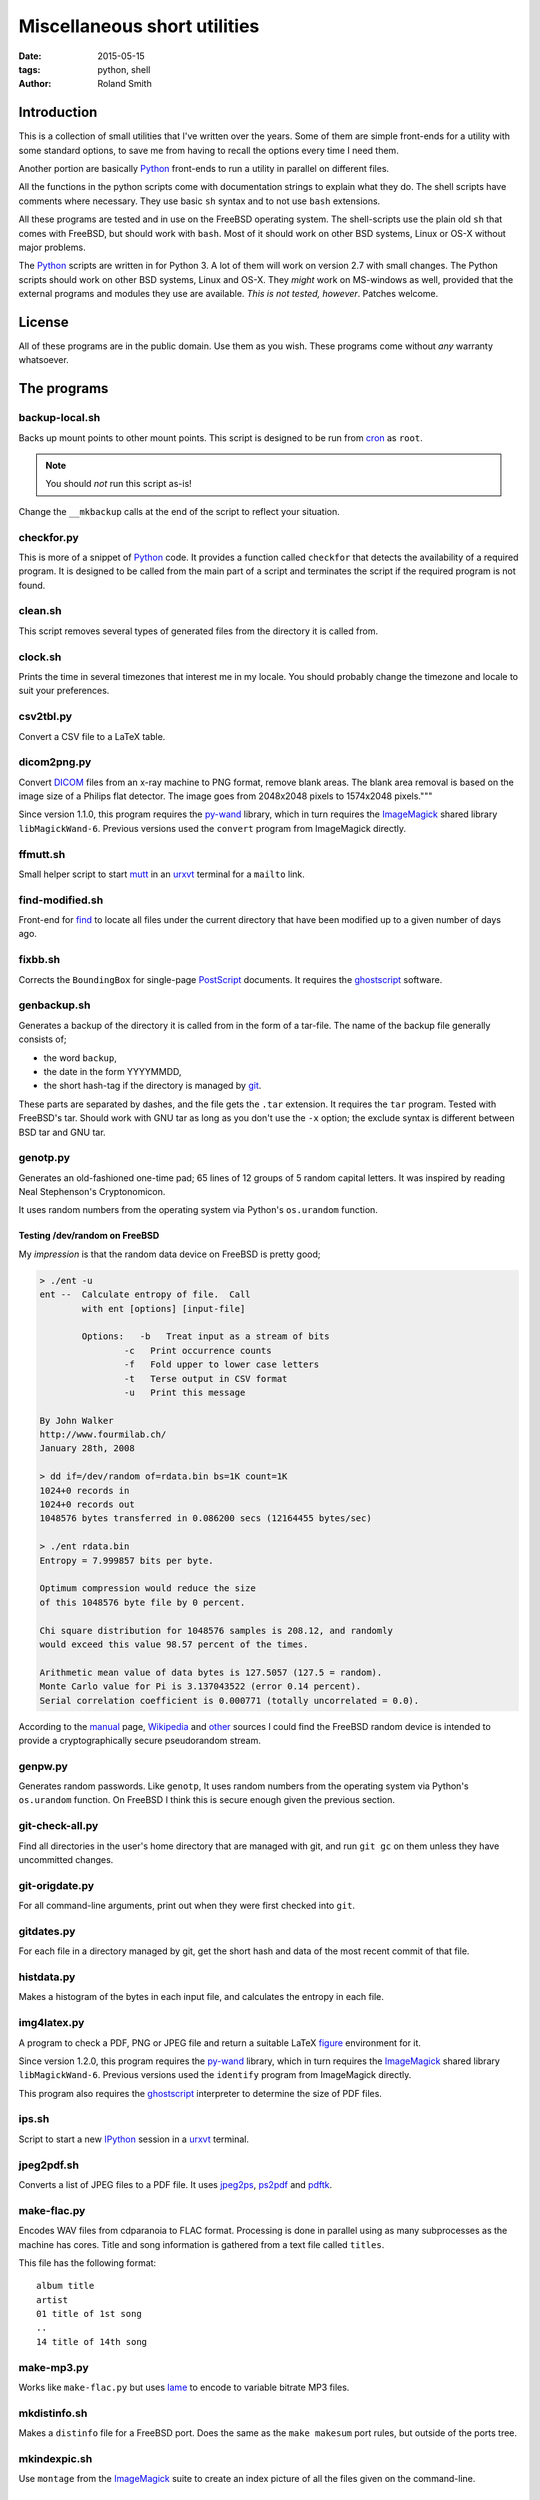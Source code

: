 Miscellaneous short utilities
#############################

:date: 2015-05-15
:tags: python, shell
:author: Roland Smith

.. Last modified: 2015-08-03 17:38:42 +0200

Introduction
============

This is a collection of small utilities that I've written over the years.
Some of them are simple front-ends for a utility with some standard options,
to save me from having to recall the options every time I need them.

Another portion are basically Python_ front-ends to run a utility in parallel
on different files.

All the functions in the python scripts come with documentation strings to
explain what they do. The shell scripts have comments where necessary. They
use basic ``sh`` syntax and to not use ``bash`` extensions.

All these programs are tested and in use on the FreeBSD operating system. The
shell-scripts use the plain old ``sh`` that comes with FreeBSD, but should
work with ``bash``. Most of it should work on other BSD systems, Linux or OS-X
without major problems.

The Python_ scripts are written in for Python 3. A lot of them will work on
version 2.7 with small changes. The Python scripts should work on other BSD
systems, Linux and OS-X. They *might* work on MS-windows as well, provided
that the external programs and modules they use are available.  *This is not
tested, however*. Patches welcome.


License
=======

All of these programs are in the public domain. Use them as you wish.
These programs come without *any* warranty whatsoever.


The programs
============

backup-local.sh
---------------

Backs up mount points to other mount points. This script is designed to be run
from cron_ as ``root``.

.. _cron: http://en.wikipedia.org/wiki/Cron


.. NOTE::
    You should *not* run this script as-is!

Change the ``__mkbackup`` calls at the end of the script to reflect your
situation.


checkfor.py
-----------

This is more of a snippet of Python_ code. It provides a function called
``checkfor`` that detects the availability of a required program. It is
designed to be called from the main part of a script and terminates the script
if the required program is not found.

.. _Python: http://www.python.org/


clean.sh
--------

This script removes several types of generated files from the directory it is
called from.


clock.sh
--------

Prints the time in several timezones that interest me in my locale.
You should probably change the timezone and locale to suit your preferences.


csv2tbl.py
----------

Convert a CSV file to a LaTeX table.

dicom2png.py
------------

Convert DICOM_ files from an x-ray machine to PNG format, remove blank areas.
The blank area removal is based on the image size of a Philips flat detector.
The image goes from 2048x2048 pixels to 1574x2048 pixels."""

.. _DICOM: http://en.wikipedia.org/wiki/DICOM

Since version 1.1.0, this program requires the py-wand_ library, which in turn
requires the ImageMagick_ shared library ``libMagickWand-6``.
Previous versions used the ``convert`` program from ImageMagick directly.

.. _py-wand: http://docs.wand-py.org/


ffmutt.sh
---------

Small helper script to start mutt_ in an urxvt_ terminal for a ``mailto`` link.

.. _mutt: http://www.mutt.org/
.. _urxvt: http://software.schmorp.de/pkg/rxvt-unicode.html


find-modified.sh
----------------

Front-end for find_ to locate all files under the current directory that have
been modified up to a given number of days ago.

.. _find: https://www.freebsd.org/cgi/man.cgi?query=find


fixbb.sh
--------

Corrects the ``BoundingBox`` for single-page PostScript_ documents.
It requires the ghostscript_ software.

.. _PostScript: http://en.wikipedia.org/wiki/PostScript
.. _ghostscript: http://www.ghostscript.com/


genbackup.sh
------------

Generates a backup of the directory it is called from in the form of
a tar-file. The name of the backup file generally consists of;

* the word ``backup``,
* the date in the form YYYYMMDD,
* the short hash-tag if the directory is managed by git_.

.. _git: http://git-scm.com/

These parts are separated by dashes, and the file gets the ``.tar`` extension.
It requires the ``tar`` program. Tested with FreeBSD's tar. Should work with
GNU tar as long as you don't use the ``-x`` option; the exclude syntax is
different between BSD tar and GNU tar.

genotp.py
---------

Generates an old-fashioned one-time pad; 65 lines of 12 groups of 5 random
capital letters. It was inspired by reading Neal Stephenson's Cryptonomicon.

It uses random numbers from the operating system via Python's ``os.urandom``
function.

Testing /dev/random on FreeBSD
++++++++++++++++++++++++++++++

My *impression* is that the random data device on FreeBSD is pretty
good;

.. code-block:: console

    > ./ent -u
    ent --  Calculate entropy of file.  Call
            with ent [options] [input-file]

            Options:   -b   Treat input as a stream of bits
                    -c   Print occurrence counts
                    -f   Fold upper to lower case letters
                    -t   Terse output in CSV format
                    -u   Print this message

    By John Walker
    http://www.fourmilab.ch/
    January 28th, 2008

    > dd if=/dev/random of=rdata.bin bs=1K count=1K
    1024+0 records in
    1024+0 records out
    1048576 bytes transferred in 0.086200 secs (12164455 bytes/sec)

    > ./ent rdata.bin
    Entropy = 7.999857 bits per byte.

    Optimum compression would reduce the size
    of this 1048576 byte file by 0 percent.

    Chi square distribution for 1048576 samples is 208.12, and randomly
    would exceed this value 98.57 percent of the times.

    Arithmetic mean value of data bytes is 127.5057 (127.5 = random).
    Monte Carlo value for Pi is 3.137043522 (error 0.14 percent).
    Serial correlation coefficient is 0.000771 (totally uncorrelated = 0.0).

According to the manual_ page, Wikipedia_ and other_ sources I could find the
FreeBSD random device is intended to provide a cryptographically secure
pseudorandom stream.

.. _manual: https://www.freebsd.org/cgi/man.cgi?query=random&sektion=4
.. _Wikipedia: http://en.wikipedia.org/?title=/dev/random
.. _other: http://www.2uo.de/myths-about-urandom/


genpw.py
--------

Generates random passwords. Like ``genotp``, It uses random numbers from the
operating system via Python's ``os.urandom`` function. On FreeBSD I think this
is secure enough given the previous section.


git-check-all.py
----------------

Find all directories in the user's home directory that are managed with git,
and run ``git gc`` on them unless they have uncommitted changes.


git-origdate.py
---------------

For all command-line arguments, print out when they were first checked into
``git``.

gitdates.py
-----------

For each file in a directory managed by git, get the short hash and data of
the most recent commit of that file.


histdata.py
-----------

Makes a histogram of the bytes in each input file, and calculates the entropy
in each file.


img4latex.py
------------

A program to check a PDF, PNG or JPEG file and return a suitable LaTeX figure_
environment for it.

.. _figure: http://en.wikibooks.org/wiki/LaTeX/Floats,_Figures_and_Captions#Figures

Since version 1.2.0, this program requires the py-wand_ library, which in turn
requires the ImageMagick_ shared library ``libMagickWand-6``.
Previous versions used the ``identify`` program from ImageMagick directly.

This program also requires the ghostscript_ interpreter to determine the size
of PDF files.

ips.sh
------

Script to start a new IPython_ session in a urxvt_ terminal.

.. _IPython: http://ipython.org/


jpeg2pdf.sh
-----------

Converts a list of JPEG files to a PDF file. It uses jpeg2ps_, ps2pdf_ and
pdftk_.

.. _jpeg2ps: https://www.ctan.org/tex-archive/support/jpeg2ps
.. _ps2pdf: http://ghostscript.com/doc/current/Ps2pdf.htm
.. _pdftk: https://www.pdflabs.com/tools/pdftk-the-pdf-toolkit/


make-flac.py
------------

Encodes WAV files from cdparanoia to FLAC format. Processing is done in
parallel using as many subprocesses as the machine has cores. Title and song
information is gathered from a text file called ``titles``.

This file has the following format::

      album title
      artist
      01 title of 1st song
      ..
      14 title of 14th song

.. _cdparanoia: https://www.xiph.org/paranoia/
.. _FLAC: https://xiph.org/flac/


make-mp3.py
-----------

Works like ``make-flac.py`` but uses lame_ to encode to variable bitrate MP3
files.

.. _lame: http://lame.sourceforge.net/


mkdistinfo.sh
-------------

Makes a ``distinfo`` file for a FreeBSD port. Does the same as the ``make
makesum`` port rules, but outside of the ports tree.


mkindexpic.sh
-------------

Use ``montage`` from the ImageMagick_ suite to create an index picture of all
the files given on the command-line.

.. _ImageMagick: http://www.imagemagick.org/


mkpdf.sh
--------

Uses jpeg2ps_ and epspdf_ to convert scanned images to PDF files.

.. _epspdf: http://tex.aanhet.net/epspdf/


nospaces.py
-----------

Replaces whitespace in filenames with underscores.


old.py
------

Renames a directory by prefixing the name with ``old-``, unless that directory
already exists. If the directory name starts with a period, it removes the
period and prefixes it with ``old-dot``.


open.py
-------

This Python script is a small helper to open files from the command line. It
was inspired by a OS X utility of the same name.

A lot of my interaction with the files on my computers is done through a
command-line shell, even though I use the X Window System. One of the things I
like about the ``gvim`` editor is that it forks and detach from the shell it
was started from. With other programs one usually has to explicitly add an
``&`` to the end of the command.

Then I read about the `OS X open`_ program, and I decided to write a simple
program like it in Python.

.. _OS X open: https://developer.apple.com/library/mac/documentation/Darwin/Reference/ManPages/man1/open.1.html

The result is ``open.py``. Note that it is pretty simple. This is by design. It
has no options and it only opens files and directories. I have no intention of
it becoming like OS X's open or plan9's plumb_.

.. _plumb: http://swtch.com/plan9port/man/man1/plumb.html


pdfselect.sh
------------

Select consecutive pages from a PDF document and put them in a separate
document. Requires ghostscript_.


pdftopdf.sh
-----------

Rewrite a PDF file using ghostscript_.


povmake.sh
----------

Front-end for POV-ray_ with a limited amount of choices for picture size and
quality.

.. _POV-ray: http://www.povray.org/


py-ver.py
---------

List or set the ``__version__`` string in all Python files given on the
command line or recursively in all directories given on the command line.


serve-git.sh
------------

Start a ``git daemon`` for every directory under the current working directory
that is under git_ control.

set-title.sh
------------

Set the title of the current terminal window to the hostname or to the first
argument given on the command line.

setres.sh
---------

Sets the resolution of pictures to the provided value in dots per inch.
Uses the ``convert`` program from the ImageMagick_ suite.

sha256.py
---------

A utility written in pure Python_ to calculate the SHA-256 checksum of files,
for systems that don't come with such a utility.


tifftopdf.py
------------

Convert TIFF files to PDF format using the utilities from the libtiff
package.

.. _libtiff: http://www.remotesensing.org/libtiff/

tolower.sh
----------

Changes the names of all the files that it is given on the command-line to
lower case.


vid2mkv.py
----------

Convert all video files given on the command line to Theora_ / Vorbis_ streams
in a `Matroška`_ container using ffmpeg_.

.. _Theora: http://www.theora.org/
.. _Vorbis: http://www.vorbis.com/
.. _Matroška: http://www.matroska.org/
.. _ffmpeg: https://www.ffmpeg.org/


vid2mp4.py
----------

Analogue to ``vid2mkv.py``, but converts to `H.264`_ (using the x264_ encoder)
/ AAC_ streams in an MP4_ container.

.. _H.264: http://en.wikipedia.org/wiki/H.264/MPEG-4_AVC
.. _x264: http://www.videolan.org/developers/x264.html
.. _AAC: http://en.wikipedia.org/wiki/Advanced_Audio_Coding
.. _MP4: http://en.wikipedia.org/wiki/MPEG-4_Part_14
